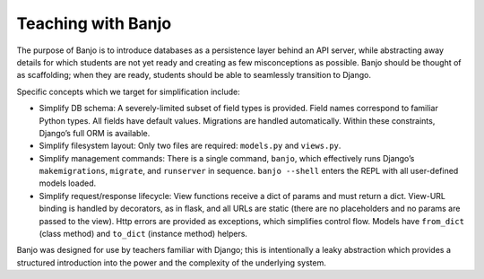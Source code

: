 Teaching with Banjo
-------------------

The purpose of Banjo is to introduce databases as a persistence layer
behind an API server, while abstracting away details for which students
are not yet ready and creating as few misconceptions as possible. Banjo
should be thought of as scaffolding; when they are ready, students
should be able to seamlessly transition to Django.

Specific concepts which we target for simplification include:

-  Simplify DB schema: A severely-limited subset of field types is
   provided. Field names correspond to familiar Python types. All fields
   have default values. Migrations are handled automatically. Within
   these constraints, Django’s full ORM is available.
-  Simplify filesystem layout: Only two files are required:
   ``models.py`` and ``views.py``.
-  Simplify management commands: There is a single command, ``banjo``,
   which effectively runs Django’s ``makemigrations``, ``migrate``, and
   ``runserver`` in sequence. ``banjo --shell`` enters the REPL with all
   user-defined models loaded.
-  Simplify request/response lifecycle: View functions receive a dict of
   params and must return a dict. View-URL binding is handled by
   decorators, as in flask, and all URLs are static (there are no
   placeholders and no params are passed to the view). Http errors are
   provided as exceptions, which simplifies control flow. Models have
   ``from_dict`` (class method) and ``to_dict`` (instance method)
   helpers.

Banjo was designed for use by teachers familiar with Django; this is
intentionally a leaky abstraction which provides a structured
introduction into the power and the complexity of the underlying system.
